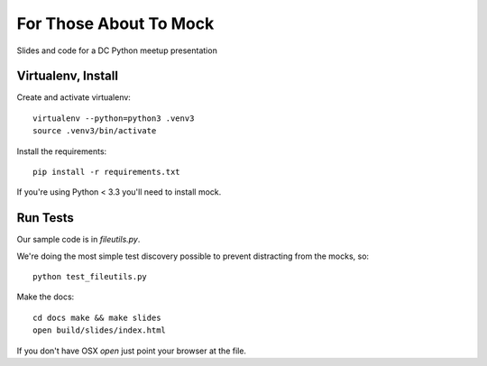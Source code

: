 =======================
For Those About To Mock
=======================

Slides and code for a DC Python meetup presentation

Virtualenv, Install
===================

Create and activate virtualenv::

  virtualenv --python=python3 .venv3
  source .venv3/bin/activate

Install the requirements::

  pip install -r requirements.txt

If you're using Python < 3.3 you'll need to install mock.

Run Tests
=========

Our sample code is in `fileutils.py`.

We're doing the most simple test discovery possible to prevent
distracting from the mocks, so::

  python test_fileutils.py

Make the docs::

  cd docs make && make slides
  open build/slides/index.html

If you don't have OSX `open` just point your browser at the file.
